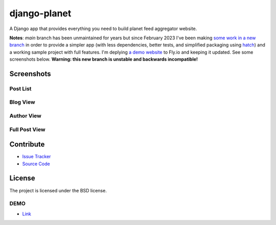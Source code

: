=============
django-planet
=============

A Django app that provides everything you need to build planet feed aggregator website. 

**Notes**: `main` branch has been unmaintained for years but since February 2023 I've been making `some work in a new branch <https://github.com/matagus/django-planet/tree/upgrade-to-django4x-drop-python2-support-minimal-version>`_ in order to provide a simpler app (with less dependencies, better tests, and simplified packaging using `hatch <https://github.com/pypa/hatch>`_) and a working sample project with full features. I'm deplying `a demo website <https://django-planet.fly.dev/>`_ to Fly.io and keeping it updated. See some screenshots below. **Warning: this new branch is unstable and backwards incompatible!**

Screenshots
===========

Post List
---------

.. image:: https://raw.githubusercontent.com/matagus/django-planet/upgrade-to-django4x-drop-python2-support-minimal-version/screenshots/post-list.png

Blog View
---------

.. image:: https://raw.githubusercontent.com/matagus/django-planet/upgrade-to-django4x-drop-python2-support-minimal-version/screenshots/blog.png

Author View
-----------

.. image:: https://raw.githubusercontent.com/matagus/django-planet/upgrade-to-django4x-drop-python2-support-minimal-version/screenshots/blog.png

Full Post View
--------------

.. image:: https://raw.githubusercontent.com/matagus/django-planet/upgrade-to-django4x-drop-python2-support-minimal-version/screenshots/full-post.png

Contribute
==========

- `Issue Tracker <https://github.com/matagus/django-planet/issues>`_
- `Source Code <https://github.com/matagus/django-planet>`_


License
=======

The project is licensed under the BSD license.

DEMO
----

* `Link <https://django-planet.fly.dev/>`_
